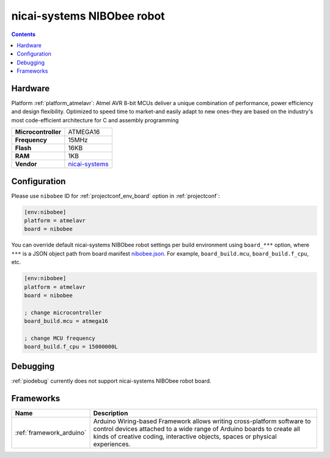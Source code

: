 ..  Copyright (c) 2014-present PlatformIO <contact@platformio.org>
    Licensed under the Apache License, Version 2.0 (the "License");
    you may not use this file except in compliance with the License.
    You may obtain a copy of the License at
       http://www.apache.org/licenses/LICENSE-2.0
    Unless required by applicable law or agreed to in writing, software
    distributed under the License is distributed on an "AS IS" BASIS,
    WITHOUT WARRANTIES OR CONDITIONS OF ANY KIND, either express or implied.
    See the License for the specific language governing permissions and
    limitations under the License.

.. _board_atmelavr_nibobee:

nicai-systems NIBObee robot
===========================

.. contents::

Hardware
--------

Platform :ref:`platform_atmelavr`: Atmel AVR 8-bit MCUs deliver a unique combination of performance, power efficiency and design flexibility. Optimized to speed time to market-and easily adapt to new ones-they are based on the industry's most code-efficient architecture for C and assembly programming

.. list-table::

  * - **Microcontroller**
    - ATMEGA16
  * - **Frequency**
    - 15MHz
  * - **Flash**
    - 16KB
  * - **RAM**
    - 1KB
  * - **Vendor**
    - `nicai-systems <http://www.nicai-systems.com/en/nibobee?utm_source=platformio&utm_medium=docs>`__


Configuration
-------------

Please use ``nibobee`` ID for :ref:`projectconf_env_board` option in :ref:`projectconf`:

.. code-block:: ini

  [env:nibobee]
  platform = atmelavr
  board = nibobee

You can override default nicai-systems NIBObee robot settings per build environment using
``board_***`` option, where ``***`` is a JSON object path from
board manifest `nibobee.json <https://github.com/platformio/platform-atmelavr/blob/master/boards/nibobee.json>`_. For example,
``board_build.mcu``, ``board_build.f_cpu``, etc.

.. code-block:: ini

  [env:nibobee]
  platform = atmelavr
  board = nibobee

  ; change microcontroller
  board_build.mcu = atmega16

  ; change MCU frequency
  board_build.f_cpu = 15000000L

Debugging
---------
:ref:`piodebug` currently does not support nicai-systems NIBObee robot board.

Frameworks
----------
.. list-table::
    :header-rows:  1

    * - Name
      - Description

    * - :ref:`framework_arduino`
      - Arduino Wiring-based Framework allows writing cross-platform software to control devices attached to a wide range of Arduino boards to create all kinds of creative coding, interactive objects, spaces or physical experiences.